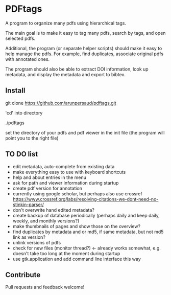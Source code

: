 #+STARTUP: overview
#+SEQ_TODO: TODO STARTED NEXT WAITING | DONE DEFERRED CANCEL
#+STARTUP: hidestars
#+STARTUP: logdone
#+STARTUP: lognotestats

* PDFtags

A program to organize many pdfs using hierarchical tags.

The main goal is to make it easy to tag many pdfs, search by tags, and
open selected pdfs.

Additional, the program (or separate helper scripts) should make it
easy to help manage the pdfs. For example, find duplicates, associate
original pdfs with annotated ones.

The program should also be able to extract DOI information, look up
metadata, and display the metadata and export to bibtex.


** Install

   git clone https://github.com/arunpersaud/pdftags.git

   'cd' into directory

   ./pdftags

   set the directory of your pdfs and pdf viewer in the init file (the
   program will point you to the right file)


** TO DO list
   - edit metadata, auto-complete from existing data
   - make everything easy to use with keyboard shortcuts
   - help and about entries in the menu
   - ask for path and viewer information during startup
   - create pdf version for annotation
   - currently using google scholar, but perhaps also use crossref
     https://www.crossref.org/labs/resolving-citations-we-dont-need-no-stinkin-parser/
   - don't overwrite hand edited metadata?
   - create backup of database periodically (perhaps daily and keep daily, weekly, and monthly versions?)
   - make thumbnails of pages and show those on the overview?
   - find duplicates by metadata and or md5, if same metadata, but not md5 link as version?
   - unlink versions of pdfs
   - check for new files (monitor thread?) <- already works somewhat, e.g. doesn't take too long at the moment during startup
   - use gtk.application and add command line interface this way

** Contribute

Pull requests and feedback welcome!

